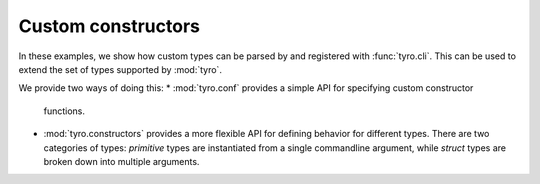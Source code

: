 Custom constructors
===================

In these examples, we show how custom types can be parsed by and registered
with :func:`tyro.cli`. This can be used to extend the set of types supported by
:mod:`tyro`.

We provide two ways of doing this:
* :mod:`tyro.conf` provides a simple API for specifying custom constructor
  functions.
* :mod:`tyro.constructors` provides a more flexible API for defining behavior
  for different types. There are two categories of types: *primitive* types are
  instantiated from a single commandline argument, while *struct* types are
  broken down into multiple arguments.
